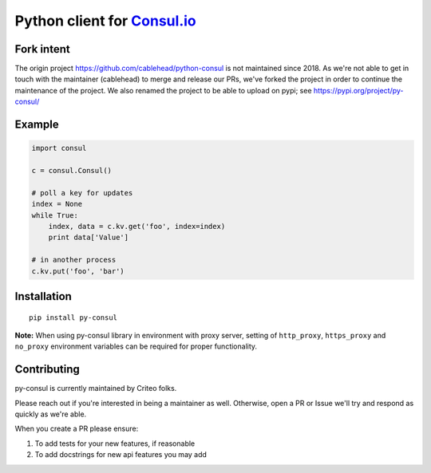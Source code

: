 Python client for `Consul.io <http://www.consul.io/>`_
======================================================

Fork intent
-----------

The origin project https://github.com/cablehead/python-consul is not maintained
since 2018.  As we're not able to get in touch with the maintainer (cablehead)
to merge and release our PRs, we've forked the project in order to continue the
maintenance of the project.  We also renamed the project to be able to upload
on pypi; see https://pypi.org/project/py-consul/

Example
-------

.. code:: python

    import consul

    c = consul.Consul()

    # poll a key for updates
    index = None
    while True:
        index, data = c.kv.get('foo', index=index)
        print data['Value']

    # in another process
    c.kv.put('foo', 'bar')

Installation
------------

::

    pip install py-consul

**Note:** When using py-consul library in environment with proxy server, setting of ``http_proxy``, ``https_proxy`` and ``no_proxy`` environment variables can be required for proper functionality.

Contributing
------------

py-consul is currently maintained by Criteo folks.

Please reach out if you're interested in being a maintainer as well. Otherwise,
open a PR or Issue we'll try and respond as quickly as we're able.

When you create a PR please ensure:

#. To add tests for your new features, if reasonable
#. To add docstrings for new api features you may add
